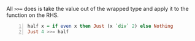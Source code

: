 All ~>>=~ does is take the value out of the
wrapped type and apply it to the function on
the RHS.

#+BEGIN_SRC haskell -n :i "babel-ghci -norc" :async :results verbatim code
  half x = if even x then Just (x `div` 2) else Nothing
  Just 4 >>= half
#+END_SRC

#+RESULTS:
#+begin_src haskell
Just 2
#+end_src
